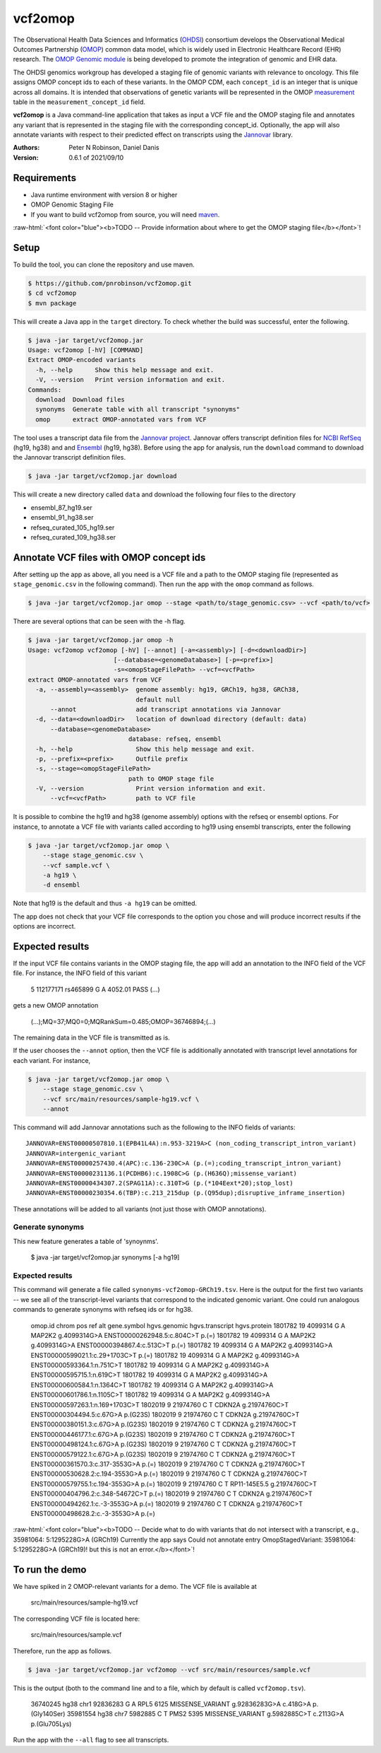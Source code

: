 ########
vcf2omop
########


The Observational Health Data Sciences and Informatics 
(`OHDSI <https://ohdsi.org/>`_) consortium develops the Observational Medical Outcomes
Partnership (`OMOP <https://www.ohdsi.org/data-standardization/the-common-data-model/>`_) common data model, which is widely used in 
Electronic Healthcare Record (EHR) research. 
The `OMOP Genomic module <https://github.com/OHDSI/Genomic-CDM>`_ is being developed
to promote the integration of genomic and EHR data. 

The OHDSI genomics workgroup has developed a staging file of genomic variants with relevance to oncology. This file assigns
OMOP concept ids to each of these variants. In the OMOP CDM, each ``concept_id`` is an 
integer that is unique across all domains. It is intended that observations of 
genetic variants will be represented in the 
OMOP `measurement <https://ohdsi.github.io/CommonDataModel/cdm531.html#MEASUREMENT>`_ table in the ``measurement_concept_id`` field.

**vcf2omop** is a Java command-line application that takes as input a VCF file and the OMOP staging file and annotates any variant that is 
represented in the staging file with the corresponding concept_id. Optionally, the app will also annotate 
variants with respect to their predicted effect on transcripts using the 
`Jannovar <https://github.com/charite/jannovar>`_ library.


:Authors:
    Peter N Robinson,
    Daniel Danis

:Version: 0.6.1 of 2021/09/10


Requirements
############

- Java runtime environment with version 8 or higher
- OMOP Genomic Staging File 
- If you want to build vcf2omop from source, you will need `maven <https://maven.apache.org/>`_.

.. role:: raw-html(raw)
   :format: html

:raw-html:`<font color="blue"><b>TODO -- Provide information about where to get the OMOP staging file</b></font>`!


Setup
#####

To build the tool, you can clone the repository and use maven.

.. code-block:: bash

  $ https://github.com/pnrobinson/vcf2omop.git
  $ cd vcf2omop
  $ mvn package


This will create a Java app in the ``target`` directory. To check whether the build was
successful, enter the following.

.. code-block:: bash

  $ java -jar target/vcf2omop.jar 
  Usage: vcf2omop [-hV] [COMMAND]
  Extract OMOP-encoded variants
    -h, --help      Show this help message and exit.
    -V, --version   Print version information and exit.
  Commands:
    download  Download files
    synonyms  Generate table with all transcript "synonyms"
    omop      extract OMOP-annotated vars from VCF



The tool uses a transcript data file from 
the `Jannovar project <https://github.com/charite/jannovar>`_. 
Jannovar offers transcript definition files for `NCBI RefSeq <https://www.ncbi.nlm.nih.gov/refseq/>`_ (hg19, hg38)
and and `Ensembl <https://ensembl.org>`_ (hg19, hg38). 
Before using the app for analysis, run the ``download`` command to  download the Jannovar transcript definition
files. 

.. code-block:: bash

  $ java -jar target/vcf2omop.jar download

This will create a new directory called ``data`` and download the following four files to the directory

- ensembl_87_hg19.ser
- ensembl_91_hg38.ser
- refseq_curated_105_hg19.ser
- refseq_curated_109_hg38.ser


Annotate VCF files with OMOP concept ids
########################################


After setting up the app as above, all you need is a VCF file and a 
path to the OMOP staging file (represented as ``stage_genomic.csv`` in 
the following command). Then run the app with the ``omop`` command as follows.

.. code-block:: bash
  
  $ java -jar target/vcf2omop.jar omop --stage <path/to/stage_genomic.csv> --vcf <path/to/vcf>

There are several options that can be seen with the -h flag.


.. code-block:: bash

  $ java -jar target/vcf2omop.jar omop -h
  Usage: vcf2omop vcf2omop [-hV] [--annot] [-a=<assembly>] [-d=<downloadDir>]
                         [--database=<genomeDatabase>] [-p=<prefix>]
                         -s=<omopStageFilePath> --vcf=<vcfPath>
  extract OMOP-annotated vars from VCF
    -a, --assembly=<assembly>  genome assembly: hg19, GRCh19, hg38, GRCh38,
                               default null
        --annot                add transcript annotations via Jannovar
    -d, --data=<downloadDir>   location of download directory (default: data)
        --database=<genomeDatabase>
                             database: refseq, ensembl
    -h, --help                 Show this help message and exit.
    -p, --prefix=<prefix>      Outfile prefix
    -s, --stage=<omopStageFilePath>
                             path to OMOP stage file
    -V, --version              Print version information and exit.
        --vcf=<vcfPath>        path to VCF file

It is possible to combine the hg19 and hg38 (genome assembly) options with the
refseq or ensembl options. For instance, to annotate a VCF file with variants called according to hg19 using ensembl transcripts, enter the following


.. code-block:: bash
  
  $ java -jar target/vcf2omop.jar omop \
      --stage stage_genomic.csv \
      --vcf sample.vcf \
      -a hg19 \
      -d ensembl


Note that hg19 is the default and thus ``-a hg19`` can be omitted.


The app does not check that your VCF file corresponds
to the option you chose and will produce incorrect results if the options are incorrect.

Expected results
################

If the input VCF file contains variants in the OMOP staging file, the app will
add an annotation to the INFO field of the VCF file. For instance, 
the INFO field of this variant

  5	112177171	rs465899	G	A	4052.01	PASS	(...)

gets a new OMOP annotation 

  (...);MQ=37;MQ0=0;MQRankSum=0.485;OMOP=36746894;(...)

The remaining data in the VCF file is transmitted as is.

If the user chooses the ``--annot`` option, then the VCF file is additionally annotated
with transcript level annotations for each variant. For instance, 

.. code-block:: bash

  $ java -jar target/vcf2omop.jar omop \
      --stage stage_genomic.csv \
      --vcf src/main/resources/sample-hg19.vcf \
      --annot

This command will add Jannovar annotations such as the following to the INFO fields of variants: ::

    JANNOVAR=ENST00000507810.1(EPB41L4A):n.953-3219A>C (non_coding_transcript_intron_variant)
    JANNOVAR=intergenic_variant
    JANNOVAR=ENST00000257430.4(APC):c.136-230C>A (p.(=);coding_transcript_intron_variant)
    JANNOVAR=ENST00000231136.1(PCDHB6):c.1908C>G (p.(H636Q);missense_variant)
    JANNOVAR=ENST00000434307.2(SPAG11A):c.310T>G (p.(*104Eext*20);stop_lost)
    JANNOVAR=ENST00000230354.6(TBP):c.213_215dup (p.(Q95dup);disruptive_inframe_insertion)

These annotations will be added to all variants (not just those with OMOP annotations).


Generate synonyms
^^^^^^^^^^^^^^^^^

This new feature generates a table of 'synoynms'.


  $ java -jar target/vcf2omop.jar synonyms [-a hg19]

Expected results
^^^^^^^^^^^^^^^^

This command will generate a file called ``synonyms-vcf2omop-GRCh19.tsv``. Here is the output for the first two variants -- we see all of the
transcript-level variants that correspond to the indicated genomic variant. One could run analogous commands to
generate synonyms with refseq ids or for hg38.


    omop.id	chrom	pos	ref	alt	gene.symbol	hgvs.genomic	hgvs.transcript	hgvs.protein
    1801782	19	4099314	G	A	MAP2K2	g.4099314G>A	ENST00000262948.5:c.804C>T	p.(=)
    1801782	19	4099314	G	A	MAP2K2	g.4099314G>A	ENST00000394867.4:c.513C>T	p.(=)
    1801782	19	4099314	G	A	MAP2K2	g.4099314G>A	ENST00000599021.1:c.29+1703C>T	p.(=)
    1801782	19	4099314	G	A	MAP2K2	g.4099314G>A	ENST00000593364.1:n.751C>T
    1801782	19	4099314	G	A	MAP2K2	g.4099314G>A	ENST00000595715.1:n.619C>T
    1801782	19	4099314	G	A	MAP2K2	g.4099314G>A	ENST00000600584.1:n.1364C>T
    1801782	19	4099314	G	A	MAP2K2	g.4099314G>A	ENST00000601786.1:n.1105C>T
    1801782	19	4099314	G	A	MAP2K2	g.4099314G>A	ENST00000597263.1:n.169+1703C>T
    1802019	9	21974760	C	T	CDKN2A	g.21974760C>T	ENST00000304494.5:c.67G>A	p.(G23S)
    1802019	9	21974760	C	T	CDKN2A	g.21974760C>T	ENST00000380151.3:c.67G>A	p.(G23S)
    1802019	9	21974760	C	T	CDKN2A	g.21974760C>T	ENST00000446177.1:c.67G>A	p.(G23S)
    1802019	9	21974760	C	T	CDKN2A	g.21974760C>T	ENST00000498124.1:c.67G>A	p.(G23S)
    1802019	9	21974760	C	T	CDKN2A	g.21974760C>T	ENST00000579122.1:c.67G>A	p.(G23S)
    1802019	9	21974760	C	T	CDKN2A	g.21974760C>T	ENST00000361570.3:c.317-3553G>A	p.(=)
    1802019	9	21974760	C	T	CDKN2A	g.21974760C>T	ENST00000530628.2:c.194-3553G>A	p.(=)
    1802019	9	21974760	C	T	CDKN2A	g.21974760C>T	ENST00000579755.1:c.194-3553G>A	p.(=)
    1802019	9	21974760	C	T	RP11-145E5.5	g.21974760C>T	ENST00000404796.2:c.348-54672C>T	p.(=)
    1802019	9	21974760	C	T	CDKN2A	g.21974760C>T	ENST00000494262.1:c.-3-3553G>A	p.(=)
    1802019	9	21974760	C	T	CDKN2A	g.21974760C>T	ENST00000498628.2:c.-3-3553G>A	p.(=)



:raw-html:`<font color="blue"><b>TODO -- Decide what to do with variants that do not intersect with a transcript, e.g., 35981064: 5:1295228G>A (GRCh19)
Currently the app says Could not annotate entry OmopStagedVariant: 35981064: 5:1295228G>A (GRCh19)! but this is not an error.</b></font>`!


To run the demo
###############

We have spiked in 2 OMOP-relevant variants for a demo. The VCF file is available at

  src/main/resources/sample-hg19.vcf

The corresponding VCF file is located here:

  src/main/resources/sample.vcf

Therefore, run the app as follows.


.. code-block:: bash

  $ java -jar target/vcf2omop.jar vcf2omop --vcf src/main/resources/sample.vcf


This is the output (both to the command line and to a file, which by default is called ``vcf2omop.tsv``).


  36740245	hg38	chr1	92836283	G	A	RPL5	6125	MISSENSE_VARIANT	g.92836283G>A	c.418G>A	p.(Gly140Ser)
  35981554	hg38	chr7	5982885	C	T	PMS2	5395	MISSENSE_VARIANT	g.5982885C>T	c.2113G>A	p.(Glu705Lys)


Run the app with the ``--all`` flag to see all transcripts.